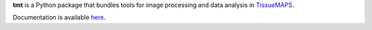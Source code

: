 **tmt** is a Python package that bundles tools for image processing and data analysis in `TissueMAPS <https://github.com/HackerMD/TissueMAPS>`_.

Documentation is available `here <docs/_build/html/index.html>`_.
